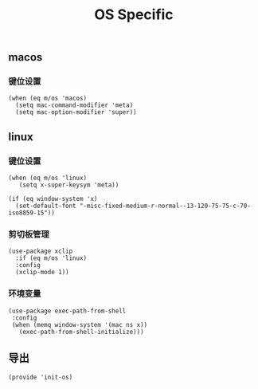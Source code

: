 #+TITLE: OS Specific
#+AUTHOR: 孙建康（rising.lambda）
#+EMAIL:  rising.lambda@gmail.com

#+DESCRIPTION: Emacs config for specific operation system
#+PROPERTY:    header-args        :results silent   :eval no-export   :comments org
#+PROPERTY:    header-args        :mkdirp yes
#+PROPERTY:    header-args:elisp  :tangle "~/.emacs.d/lisp/init-os.el"
#+PROPERTY:    header-args:shell  :tangle no
#+OPTIONS:     num:nil toc:nil todo:nil tasks:nil tags:nil
#+OPTIONS:     skip:nil author:nil email:nil creator:nil timestamp:nil
#+INFOJS_OPT:  view:nil toc:nil ltoc:t mouse:underline buttons:0 path:http://orgmode.org/org-info.js

** macos
*** 键位设置
#+BEGIN_SRC elisp
(when (eq m/os 'macos)
  (setq mac-command-modifier 'meta)
  (setq mac-option-modifier 'super))
#+END_SRC
#+END_SRC
** linux
*** 键位设置
 #+BEGIN_SRC elisp
(when (eq m/os 'linux)
   (setq x-super-keysym 'meta))

(if (eq window-system 'x)
  (set-default-font "-misc-fixed-medium-r-normal--13-120-75-75-c-70-iso8859-15"))
 #+END_SRC
*** 剪切板管理
#+BEGIN_SRC elisp
(use-package xclip
  :if (eq m/os 'linux)
  :config
  (xclip-mode 1))
#+END_SRC
*** 环境变量
#+BEGIN_SRC elisp
(use-package exec-path-from-shell
 :config
 (when (memq window-system '(mac ns x))
   (exec-path-from-shell-initialize)))
#+END_SRC
** 导出
 #+BEGIN_SRC elisp
 (provide 'init-os)
 #+END_SRC
